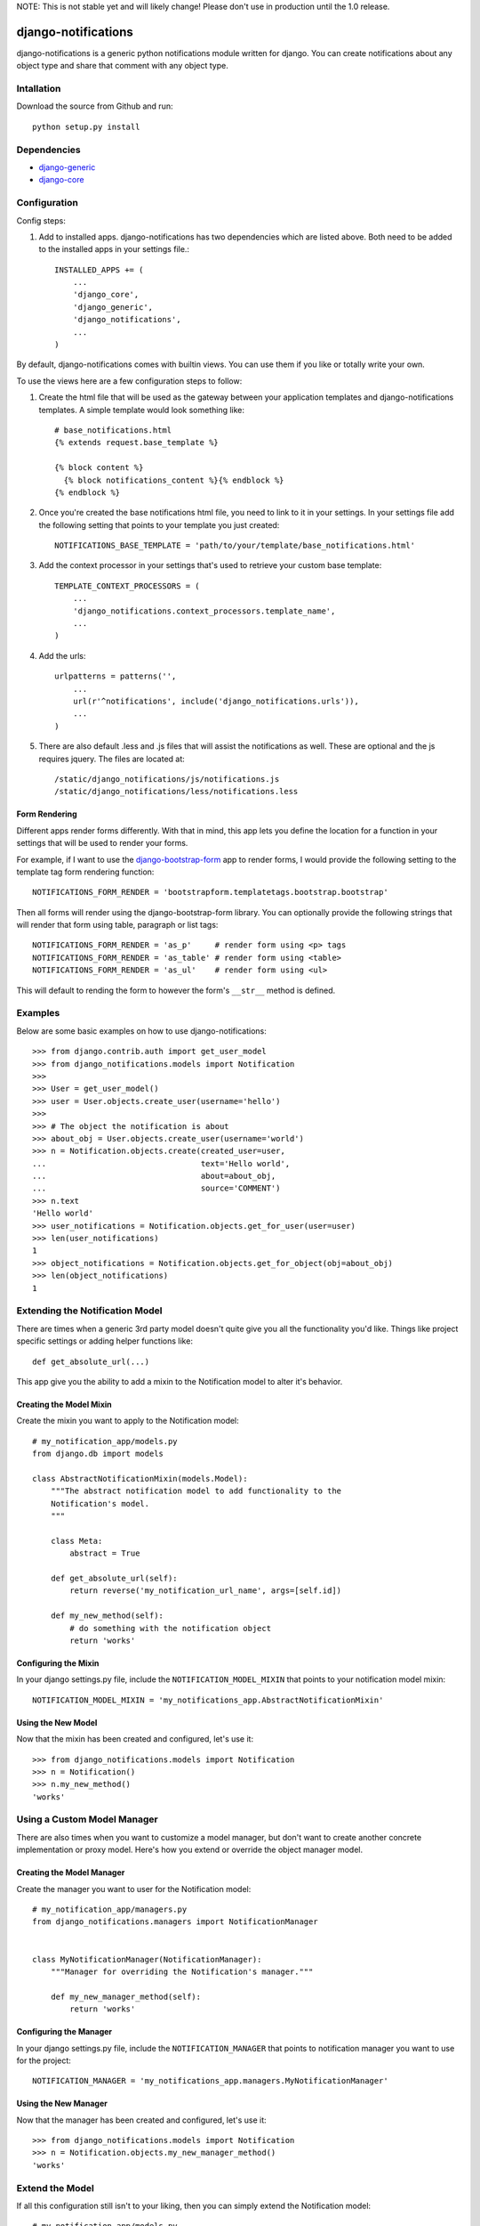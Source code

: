 NOTE: This is not stable yet and will likely change!  Please don't use in production until the 1.0 release.

.. image:: https://travis-ci.org/InfoAgeTech/django-notifications.png?branch=master
    :target: http://travis-ci.org/InfoAgeTech/django-notifications
.. image:: https://coveralls.io/repos/InfoAgeTech/django-notifications/badge.png
    :target: https://coveralls.io/r/InfoAgeTech/django-notifications

====================
django-notifications
====================
django-notifications is a generic python notifications module written for django.  You can create notifications about any object type and share that comment with any object type.

Intallation
===========
Download the source from Github and run::

    python setup.py install

Dependencies
============
* `django-generic <https://github.com/InfoAgeTech/django-generic>`_
* `django-core <https://github.com/InfoAgeTech/django-core>`_

Configuration
=============
Config steps:

1. Add to installed apps. django-notifications has two dependencies which are listed above. Both need to be added to the installed apps in your settings file.::

    INSTALLED_APPS += (
        ...
        'django_core',
        'django_generic',
        'django_notifications',
        ...
    )


By default, django-notifications comes with builtin views.  You can use them if you like or totally write your own.

To use the views here are a few configuration steps to follow:

1. Create the html file that will be used as the gateway between your application templates and django-notifications templates.  A simple template would look something like::
    
    # base_notifications.html
    {% extends request.base_template %}

    {% block content %}
      {% block notifications_content %}{% endblock %}
    {% endblock %}

2. Once you're created the base notifications html file, you need to link to it in your settings.  In your settings file add the following setting that points to your template you just created::

    NOTIFICATIONS_BASE_TEMPLATE = 'path/to/your/template/base_notifications.html'

3. Add the context processor in your settings that's used to retrieve your custom base template::

    TEMPLATE_CONTEXT_PROCESSORS = (
        ...
        'django_notifications.context_processors.template_name',
        ...
    )

4. Add the urls::

    urlpatterns = patterns('',
        ...
        url(r'^notifications', include('django_notifications.urls')),
        ...
    )

5. There are also default .less and .js files that will assist the notifications as well.  These are optional and the js requires jquery.  The files are located at::

    /static/django_notifications/js/notifications.js
    /static/django_notifications/less/notifications.less

Form Rendering
--------------
Different apps render forms differently. With that in mind, this app lets you define the location for a function in your settings that will be used to render your forms.

For example,  if I want to use the `django-bootstrap-form <https://github.com/tzangms/django-bootstrap-form>`_ app to render forms, I would provide the following setting to the template tag form rendering function::

    NOTIFICATIONS_FORM_RENDER = 'bootstrapform.templatetags.bootstrap.bootstrap'

Then all forms will render using the django-bootstrap-form library.  You can optionally provide the following strings that will render that form using table, paragraph or list tags::

    NOTIFICATIONS_FORM_RENDER = 'as_p'     # render form using <p> tags
    NOTIFICATIONS_FORM_RENDER = 'as_table' # render form using <table>
    NOTIFICATIONS_FORM_RENDER = 'as_ul'    # render form using <ul>

This will default to rending the form to however the form's ``__str__`` method is defined.

Examples
========
Below are some basic examples on how to use django-notifications::

    >>> from django.contrib.auth import get_user_model
    >>> from django_notifications.models import Notification
    >>>
    >>> User = get_user_model()
    >>> user = User.objects.create_user(username='hello')
    >>>
    >>> # The object the notification is about
    >>> about_obj = User.objects.create_user(username='world')
    >>> n = Notification.objects.create(created_user=user,
    ...                                 text='Hello world',
    ...                                 about=about_obj,
    ...                                 source='COMMENT')
    >>> n.text
    'Hello world'
    >>> user_notifications = Notification.objects.get_for_user(user=user)
    >>> len(user_notifications)
    1
    >>> object_notifications = Notification.objects.get_for_object(obj=about_obj)
    >>> len(object_notifications)
    1

Extending the Notification Model
================================
There are times when a generic 3rd party model doesn't quite give you all the functionality you'd like.  Things like project specific settings or adding helper functions like::

    def get_absolute_url(...)

This app give you the ability to add a mixin to the Notification model to alter it's behavior.

Creating the Model Mixin
------------------------
Create the mixin you want to apply to the Notification model::

    # my_notification_app/models.py
    from django.db import models
    
    class AbstractNotificationMixin(models.Model):
        """The abstract notification model to add functionality to the
        Notification's model.
        """
    
        class Meta:
            abstract = True
        
        def get_absolute_url(self):
            return reverse('my_notification_url_name', args=[self.id])
        
        def my_new_method(self):
            # do something with the notification object
            return 'works'

Configuring the Mixin
---------------------
In your django settings.py file, include the ``NOTIFICATION_MODEL_MIXIN`` that points to your notification model mixin::

    NOTIFICATION_MODEL_MIXIN = 'my_notifications_app.AbstractNotificationMixin'
    
Using the New Model
-------------------
Now that the mixin has been created and configured, let's use it::

    >>> from django_notifications.models import Notification
    >>> n = Notification()
    >>> n.my_new_method()
    'works'

Using a Custom Model Manager
============================
There are also times when you want to customize a model manager, but don't want to create another concrete implementation or proxy model.  Here's how you extend or override the object manager model.

Creating the Model Manager
--------------------------
Create the manager you want to user for the Notification model::

    # my_notification_app/managers.py
    from django_notifications.managers import NotificationManager


    class MyNotificationManager(NotificationManager):
        """Manager for overriding the Notification's manager."""

        def my_new_manager_method(self):
            return 'works'


Configuring the Manager
-----------------------
In your django settings.py file, include the ``NOTIFICATION_MANAGER`` that points to notification manager you want to use for the project::

    NOTIFICATION_MANAGER = 'my_notifications_app.managers.MyNotificationManager'
    
Using the New Manager
---------------------
Now that the manager has been created and configured, let's use it::
    
    >>> from django_notifications.models import Notification
    >>> n = Notification.objects.my_new_manager_method()
    'works'

Extend the Model
================
If all this configuration still isn't to your liking, then you can simply extend the Notification model::

    # my_notification_app/models.py
    
    from django_notifications.models import AbstractNotification
    
    class MyNotification(AbstractNotification):
        """Your concrete implementation of the notification app."""
        # Do your stuff here

Tests
=====
From the ``tests`` directory where the manage.py file is, run::

   python manage.py test
